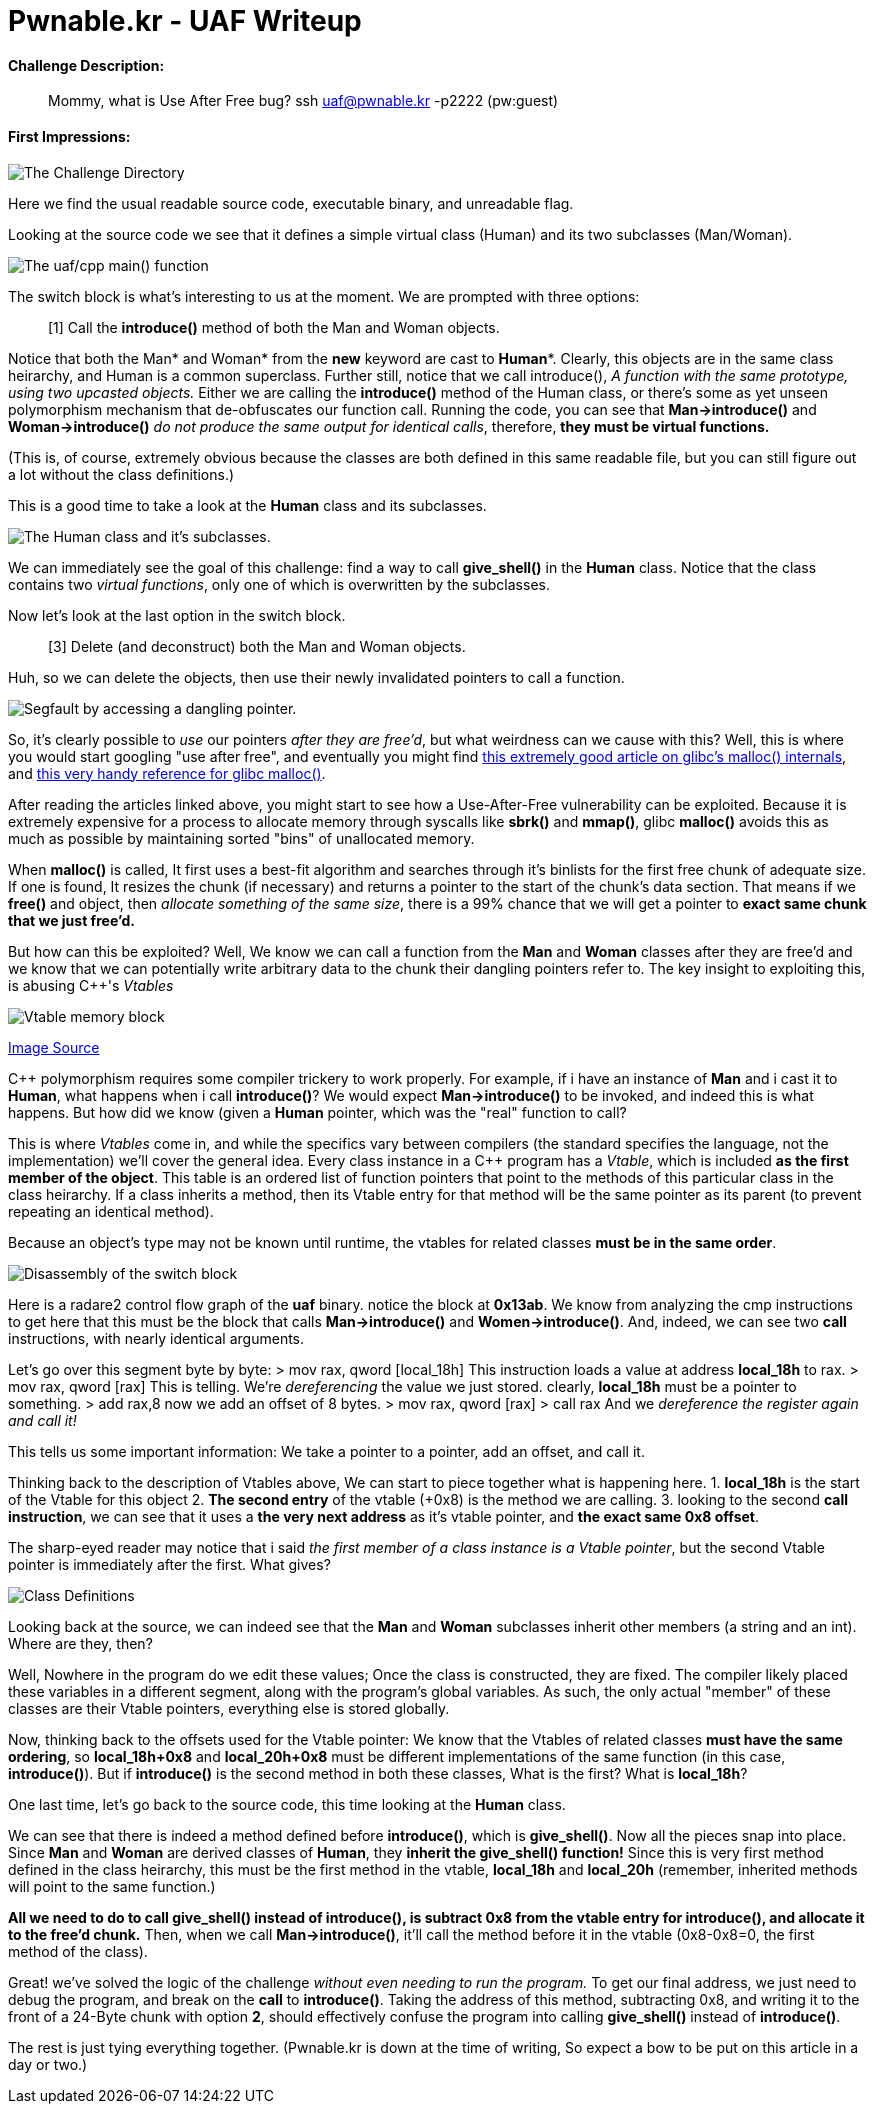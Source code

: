= Pwnable.kr - UAF Writeup 
//See https://hubpress.gitbooks.io/hubpress-knowledgebase content/ for information about the parameters.
:hp-image: /images/covers/space.jpg
:published_at: 2017-05-24
:hp-tags: use-after-free, pwnable.kr, ctf, writeups
:hp-alt-title: Use-After-Free fun in glibc!

#### Challenge Description: 
> Mommy, what is Use After Free bug?
> ssh uaf@pwnable.kr -p2222 (pw:guest)

#### First Impressions: 

image::/images/blog/uaf/uaf1.png["The Challenge Directory"]

Here we find the usual readable source code, executable binary, and unreadable flag.

Looking at the source code we see that it defines a simple virtual class (Human) and its two subclasses (Man/Woman).

image::/images/blog/uaf/main.png["The uaf/cpp main() function"]

The switch block is what's interesting to us at the moment.
We are prompted with three options:

> [1] Call the *introduce()* method of both the Man and Woman objects.

Notice that both the Man* and Woman* from the *new* keyword are cast to *Human**. Clearly, this objects are in the same class heirarchy, and Human is a common superclass. Further still, notice that we call introduce(), _A function with the same prototype, using two upcasted objects._ Either we are calling the *introduce()* method of the Human class, or there's some as yet unseen polymorphism mechanism that de-obfuscates our function call. Running the code, you can see that *Man->introduce()* and *Woman->introduce()* _do not produce the same output for identical calls_, therefore, *they must be virtual functions.*

(This is, of course, extremely obvious because the classes are both defined in this same readable file, but you can still figure out a lot without the class definitions.)



This is a good time to take a look at the *Human* class and its subclasses.

image::/images/blog/uaf/human.png["The Human class and it's subclasses."]
We can immediately see the goal of this challenge: find a way to call *give_shell()* in the *Human* class. 
Notice that the class contains two _virtual functions_, only one of which is overwritten by the subclasses.


Now let's look at the last option in the switch block.

> [3] Delete (and deconstruct) both the Man and Woman objects.

Huh, so we can delete the objects, then use their newly invalidated pointers to call a function.

image::/images/blog/uaf/segfault.png["Segfault by accessing a dangling pointer."]

So, it's clearly possible to _use_ our pointers _after they are free'd_, but what weirdness can we cause with this?
Well, this is where you would start googling "use after free", and eventually you might find link:https://sploitfun.wordpress.com/2015/02/10/understanding-glibc-malloc/[this extremely good article on glibc's malloc() internals], and link:https://sourceware.org/glibc/wiki/MallocInternals[this very handy reference for glibc malloc()].


After reading the articles linked above, you might start to see how a Use-After-Free vulnerability can be exploited. Because it is extremely expensive for a process to allocate memory through syscalls like *sbrk()* and *mmap()*, glibc *malloc()* avoids this as much as possible by maintaining sorted "bins" of unallocated memory.

When *malloc()* is called, It first uses a best-fit algorithm and searches through it's binlists for the first free chunk of adequate size. If one is found, It resizes the chunk (if necessary) and returns a pointer to the start of the chunk's data section.
That means if we *free()* and object, then _allocate something of the same size_, there is a 99% chance that we will get a pointer to *exact same chunk that we just free'd.*

But how can this be exploited?
Well, We know we can call a function from  the *Man* and *Woman* classes after they are free'd and we know that we can potentially write arbitrary data to the chunk their dangling pointers refer to.
The key insight to exploiting this, is abusing C++'s _Vtables_

image::/images/blog/uaf/vtables.png["Vtable memory block"]

link:http://www.fuzzysecurity.com/tutorials/expDev/11.html[Image Source]

C++ polymorphism requires some compiler trickery to work properly. For example, if i have an instance of *Man* and i cast it to *Human*, what happens when i call *introduce()*?
We would expect *Man->introduce()* to be invoked, and indeed this is what happens. But how did we know (given a *Human* pointer, which was the "real" function to call?

This is where _Vtables_ come in, and while the specifics vary between compilers (the standard specifies the language, not the implementation) we'll cover the general idea.
Every class instance in a C++ program has a _Vtable_, which is included *as the first member of the object*. This table is an ordered list of function pointers that point to the methods of this particular class in the class heirarchy. If a class inherits a method, then its Vtable entry for that method will be the same pointer as its parent (to prevent repeating an identical method).


Because an object's type may not be known until runtime, the vtables for related classes *must be in the same order*.

image::/images/blog/uaf/call-introduce.png["Disassembly of the switch block"]

Here is a radare2 control flow graph of the *uaf* binary. notice the block at *0x13ab*. We know from analyzing the cmp instructions to get here that this must be the block that calls *Man->introduce()* and *Women->introduce()*.
And, indeed, we can see two *call* instructions, with nearly identical arguments.

Let's go over this segment byte by byte:
> mov rax, qword [local_18h]
This instruction loads a value at address *local_18h* to rax.
> mov rax, qword [rax]
This is telling. We're _dereferencing_ the value we just stored. clearly, *local_18h* must be a pointer to something.
> add rax,8 
now we add an offset of 8 bytes.
> mov rax, qword [rax]
> call rax
And we _dereference the register again and call it!_

This tells us some important information: We take a pointer to a pointer, add an offset, and call it.

Thinking back to the description of Vtables above, We can start to piece together what is happening here.
1. *local_18h* is the start of the Vtable for this object
2. *The second entry* of the vtable (+0x8) is the method we are calling.
3. looking to the second *call instruction*, we can see that it uses a *the very next address* as it's vtable pointer, and *the exact same 0x8 offset*.

The sharp-eyed reader may notice that i said _the first member of a class instance is a Vtable pointer_, but the second Vtable pointer is immediately after the first. What gives?

image::/images/blog/uaf/class-members.png["Class Definitions"]

Looking back at the source, we can indeed see that the *Man* and *Woman* subclasses inherit other members (a string and an int). Where are they, then?

Well, Nowhere in the program do we edit these values; Once the class is constructed, they are fixed. The compiler likely placed these variables in a different segment, along with the program's global variables.
As such, the only actual "member" of these classes are their Vtable pointers, everything else is stored globally.

Now, thinking back to the offsets used for the Vtable pointer: We know that the Vtables of related classes *must have the same ordering*, so *local_18h+0x8* and *local_20h+0x8* must be different implementations of the same function (in this case, *introduce()*). But if *introduce()* is the second method in both these classes, What is the first? What is *local_18h*?

One last time, let's go back to the source code, this time looking at the *Human* class.

We can see that there is indeed a method defined before *introduce()*, which is *give_shell()*. Now all the pieces snap into place. Since *Man* and *Woman* are derived classes of *Human*, they *inherit the give_shell() function!*
Since this is very first method defined in the class heirarchy, this must be the first method in the vtable, *local_18h* and *local_20h* (remember, inherited methods will point to the same function.)

*All we need to do to call give_shell() instead of introduce(), is subtract 0x8 from the vtable entry for introduce(), and allocate it to the free'd chunk.* Then, when we call *Man->introduce()*, it'll call the method before it in the vtable (0x8-0x8=0, the first method of the class).

Great! we've solved the logic of the challenge _without even needing to run the program._
To get our final address, we just need to debug the program, and break on the *call* to *introduce()*. Taking the address of this method, subtracting 0x8, and writing it to the front of a 24-Byte chunk with option *2*, should effectively confuse the program into calling *give_shell()* instead of *introduce()*.

The rest is just tying everything together.
(Pwnable.kr is down at the time of writing, So expect a bow to be put on this article in a day or two.)









